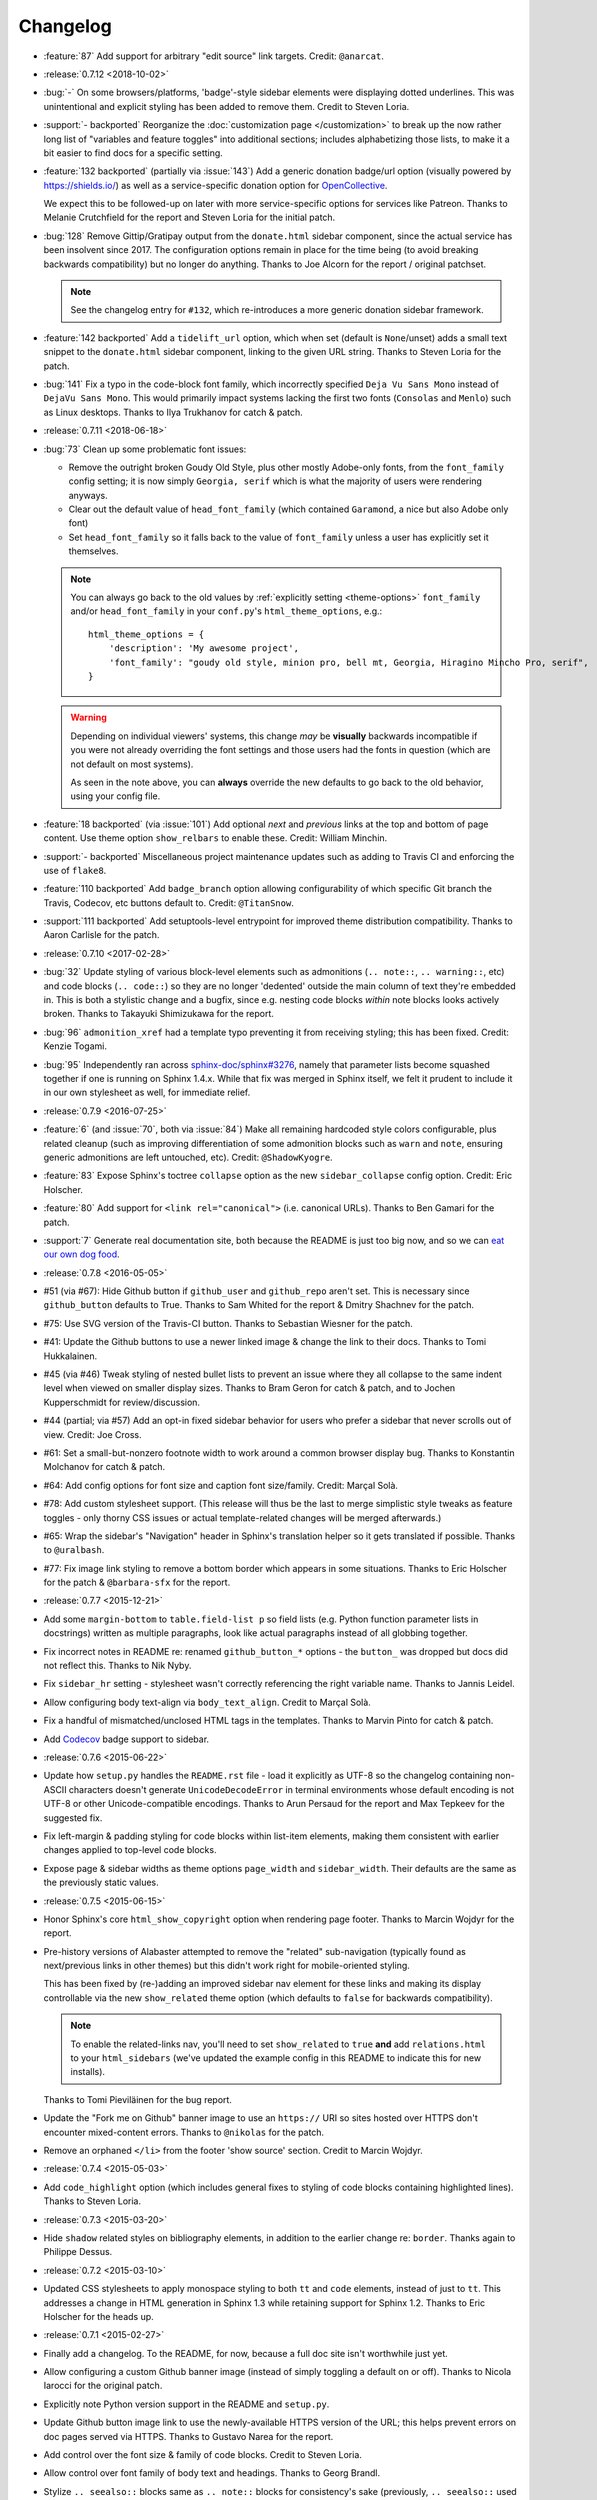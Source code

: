 =========
Changelog
=========

- :feature:`87` Add support for arbitrary "edit source" link
  targets. Credit: ``@anarcat``.
- :release:`0.7.12 <2018-10-02>`
- :bug:`-` On some browsers/platforms, 'badge'-style sidebar elements were
  displaying dotted underlines. This was unintentional and explicit styling has
  been added to remove them. Credit to Steven Loria.
- :support:`- backported` Reorganize the :doc:`customization page
  </customization>` to break up the now rather long list of "variables and
  feature toggles" into additional sections; includes alphabetizing those
  lists, to make it a bit easier to find docs for a specific setting.
- :feature:`132 backported` (partially via :issue:`143`) Add a generic donation
  badge/url option (visually powered by https://shields.io/) as well as a
  service-specific donation option for `OpenCollective
  <https://opencollective.com>`_.

  We expect this to be followed-up on later with more service-specific options
  for services like Patreon. Thanks to Melanie Crutchfield for the report and
  Steven Loria for the initial patch.
- :bug:`128` Remove Gittip/Gratipay output from the ``donate.html`` sidebar
  component, since the actual service has been insolvent since 2017. The
  configuration options remain in place for the time being (to avoid breaking
  backwards compatibility) but no longer do anything. Thanks to Joe Alcorn for
  the report / original patchset.

  .. note::
    See the changelog entry for ``#132``, which re-introduces a more generic
    donation sidebar framework.

- :feature:`142 backported` Add a ``tidelift_url`` option, which when set
  (default is ``None``/unset) adds a small text snippet to the
  ``donate.html`` sidebar component, linking to the given URL string. Thanks
  to Steven Loria for the patch.
- :bug:`141` Fix a typo in the code-block font family, which incorrectly
  specified ``Deja Vu Sans Mono`` instead of ``DejaVu Sans Mono``. This would
  primarily impact systems lacking the first two fonts (``Consolas`` and
  ``Menlo``) such as Linux desktops. Thanks to Ilya Trukhanov for catch &
  patch.
- :release:`0.7.11 <2018-06-18>`
- :bug:`73` Clean up some problematic font issues:

  - Remove the outright broken Goudy Old Style, plus other mostly Adobe-only
    fonts, from the ``font_family`` config setting; it is now simply ``Georgia,
    serif`` which is what the majority of users were rendering anyways.
  - Clear out the default value of ``head_font_family`` (which contained
    ``Garamond``, a nice but also Adobe only font)
  - Set ``head_font_family`` so it falls back to the value of ``font_family``
    unless a user has explicitly set it themselves.

  .. note::
    You can always go back to the old values by :ref:`explicitly setting
    <theme-options>` ``font_family`` and/or ``head_font_family`` in your
    ``conf.py``'s ``html_theme_options``, e.g.::

        html_theme_options = {
            'description': 'My awesome project',
            'font_family': "goudy old style, minion pro, bell mt, Georgia, Hiragino Mincho Pro, serif",
        }

  .. warning::
    Depending on individual viewers' systems, this change *may* be **visually**
    backwards incompatible if you were not already overriding the font
    settings and those users had the fonts in question (which are not default
    on most systems).

    As seen in the note above, you can **always** override the new defaults to
    go back to the old behavior, using your config file.

- :feature:`18 backported` (via :issue:`101`) Add optional *next* and
  *previous* links at the top and bottom of page content. Use theme option
  ``show_relbars`` to enable these. Credit: William Minchin.
- :support:`- backported` Miscellaneous project maintenance updates such as
  adding to Travis CI and enforcing the use of ``flake8``.
- :feature:`110 backported` Add ``badge_branch`` option allowing
  configurability of which specific Git branch the Travis, Codecov, etc buttons
  default to. Credit: ``@TitanSnow``.
- :support:`111 backported` Add setuptools-level entrypoint for improved theme
  distribution compatibility. Thanks to Aaron Carlisle for the patch.
- :release:`0.7.10 <2017-02-28>`
- :bug:`32` Update styling of various block-level elements such as admonitions
  (``.. note::``, ``.. warning::``, etc) and code blocks (``.. code::``) so
  they are no longer 'dedented' outside the main column of text they're
  embedded in. This is both a stylistic change and a bugfix, since e.g. nesting
  code blocks *within* note blocks looks actively broken. Thanks to Takayuki
  Shimizukawa for the report.
- :bug:`96` ``admonition_xref`` had a template typo preventing it from
  receiving styling; this has been fixed. Credit: Kenzie Togami.
- :bug:`95` Independently ran across
  `sphinx-doc/sphinx#3276 <https://github.com/sphinx-doc/sphinx/issues/3276>`_,
  namely that parameter lists become squashed together if one is running on
  Sphinx 1.4.x. While that fix was merged in Sphinx itself, we felt it prudent
  to include it in our own stylesheet as well, for immediate relief.
- :release:`0.7.9 <2016-07-25>`
- :feature:`6` (and :issue:`70`, both via :issue:`84`) Make all remaining
  hardcoded style colors configurable, plus related cleanup (such as improving
  differentiation of some admonition blocks such as ``warn`` and ``note``,
  ensuring generic admonitions are left untouched, etc). Credit:
  ``@ShadowKyogre``.
- :feature:`83` Expose Sphinx's toctree ``collapse`` option as the new
  ``sidebar_collapse`` config option. Credit: Eric Holscher.
- :feature:`80` Add support for ``<link rel="canonical">`` (i.e. canonical
  URLs). Thanks to Ben Gamari for the patch.
- :support:`7` Generate real documentation site, both because the README is
  just too big now, and so we can `eat our own dog food
  <https://en.wikipedia.org/wiki/Eating_your_own_dog_food>`_.
- :release:`0.7.8 <2016-05-05>`
- #51 (via #67): Hide Github button if ``github_user`` and ``github_repo``
  aren't set. This is necessary since ``github_button`` defaults to True.
  Thanks to Sam Whited for the report & Dmitry Shachnev for the patch.
- #75: Use SVG version of the Travis-CI button. Thanks to Sebastian Wiesner for
  the patch.
- #41: Update the Github buttons to use a newer linked image & change the link
  to their docs. Thanks to Tomi Hukkalainen.
- #45 (via #46) Tweak styling of nested bullet lists to prevent an issue where
  they all collapse to the same indent level when viewed on smaller display
  sizes. Thanks to Bram Geron for catch & patch, and to Jochen Kupperschmidt
  for review/discussion.
- #44 (partial; via #57) Add an opt-in fixed sidebar behavior for users who
  prefer a sidebar that never scrolls out of view. Credit: Joe Cross.
- #61: Set a small-but-nonzero footnote width to work around a common browser
  display bug. Thanks to Konstantin Molchanov for catch & patch.
- #64: Add config options for font size and caption font size/family. Credit:
  Marçal Solà.
- #78: Add custom stylesheet support. (This release will thus be the last to
  merge simplistic style tweaks as feature toggles - only thorny CSS issues or
  actual template-related changes will be merged afterwards.)
- #65: Wrap the sidebar's "Navigation" header in Sphinx's translation helper so
  it gets translated if possible. Thanks to ``@uralbash``.
- #77: Fix image link styling to remove a bottom border which appears in some
  situations. Thanks to Eric Holscher for the patch & ``@barbara-sfx`` for the
  report.
- :release:`0.7.7 <2015-12-21>`
- Add some ``margin-bottom`` to ``table.field-list p`` so field lists (e.g.
  Python function parameter lists in docstrings) written as multiple
  paragraphs, look like actual paragraphs instead of all globbing together.
- Fix incorrect notes in README re: renamed ``github_button_*`` options - the
  ``button_`` was dropped but docs did not reflect this. Thanks to Nik Nyby.
- Fix ``sidebar_hr`` setting - stylesheet wasn't correctly referencing the
  right variable name. Thanks to Jannis Leidel.
- Allow configuring body text-align via ``body_text_align``. Credit to Marçal
  Solà.
- Fix a handful of mismatched/unclosed HTML tags in the templates. Thanks to
  Marvin Pinto for catch & patch.
- Add `Codecov <https://codecov.io>`_ badge support to sidebar.
- :release:`0.7.6 <2015-06-22>`
- Update how ``setup.py`` handles the ``README.rst`` file - load it explicitly
  as UTF-8 so the changelog containing non-ASCII characters doesn't generate
  ``UnicodeDecodeError`` in terminal environments whose default encoding is not
  UTF-8 or other Unicode-compatible encodings. Thanks to Arun Persaud for the
  report and Max Tepkeev for the suggested fix.
- Fix left-margin & padding styling for code blocks within list-item elements,
  making them consistent with earlier changes applied to top-level code blocks.
- Expose page & sidebar widths as theme options ``page_width`` and
  ``sidebar_width``. Their defaults are the same as the previously static
  values.
- :release:`0.7.5 <2015-06-15>`
- Honor Sphinx's core ``html_show_copyright`` option when rendering page
  footer. Thanks to Marcin Wojdyr for the report.
- Pre-history versions of Alabaster attempted to remove the "related"
  sub-navigation (typically found as next/previous links in other themes) but
  this didn't work right for mobile-oriented styling.

  This has been fixed by (re-)adding an improved sidebar nav element for these
  links and making its display controllable via the new ``show_related`` theme
  option (which defaults to ``false`` for backwards compatibility).

  .. note::
    To enable the related-links nav, you'll need to set ``show_related`` to
    ``true`` **and** add ``relations.html`` to your ``html_sidebars`` (we've
    updated the example config in this README to indicate this for new
    installs).

  Thanks to Tomi Pieviläinen for the bug report.
- Update the "Fork me on Github" banner image to use an ``https://`` URI so
  sites hosted over HTTPS don't encounter mixed-content errors. Thanks to
  ``@nikolas`` for the patch.
- Remove an orphaned ``</li>`` from the footer 'show source' section. Credit to
  Marcin Wojdyr.
- :release:`0.7.4 <2015-05-03>`
- Add ``code_highlight`` option (which includes general fixes to styling of
  code blocks containing highlighted lines). Thanks to Steven Loria.
- :release:`0.7.3 <2015-03-20>`
- Hide ``shadow`` related styles on bibliography elements, in addition to the
  earlier change re: ``border``. Thanks again to Philippe Dessus.
- :release:`0.7.2 <2015-03-10>`
- Updated CSS stylesheets to apply monospace styling to both ``tt`` and
  ``code`` elements, instead of just to ``tt``. This addresses a change in HTML
  generation in Sphinx 1.3 while retaining support for Sphinx 1.2. Thanks to
  Eric Holscher for the heads up.
- :release:`0.7.1 <2015-02-27>`
- Finally add a changelog. To the README, for now, because a full doc site
  isn't worthwhile just yet.
- Allow configuring a custom Github banner image (instead of simply toggling a
  default on or off). Thanks to Nicola Iarocci for the original patch.
- Explicitly note Python version support in the README and ``setup.py``.
- Update Github button image link to use the newly-available HTTPS version of
  the URL; this helps prevent errors on doc pages served via HTTPS. Thanks to
  Gustavo Narea for the report.
- Add control over the font size & family of code blocks. Credit to Steven
  Loria.
- Allow control over font family of body text and headings. Thanks to Georg
  Brandl.
- Stylize ``.. seealso::`` blocks same as ``.. note::`` blocks for
  consistency's sake (previously, ``.. seealso::`` used the Sphinx default
  styling, which clashed). We may update these again later but for now, this is
  an improvement! Thanks again to Steven Loria.
- Allow control over CSS ``font-style`` for the site description/tagline
  element. Credit: Steven Loria.
- Add styling to disable default cell borders on ``.. bibliography::``
  directives' output. Thanks to Philippe Dessus for the report.
- :release:`0.6.2 <2014-11-25>`
- Make ``.. warn::`` blocks have a pink background (instead of having no
  background, which was apparently an oversight of the themes Alabaster is
  based on) and also make that color configurable.
- :release:`0.6.1 <2014-09-04>`
- Update Gittip support to acknowledge the service's rename to Gratipay.
- :release:`0.6.0 <2014-04-17>`
- Allow hiding the 'powered by' section of the footer.
- Fix outdated name in ``setup.py`` URL field.
- :release:`0.5.1 <2014-04-15>`
- Fix a bug in the new Travis support, re: its default value.
- :release:`0.5.0 <2014-04-09>`
- Add support for sidebar Travis status buttons.
- :release:`0.4.1 <2014-04-06>`
- Fix an inaccuracy in the description of ``logo_text_align``.
- Update logo & text styling to be more sensible.
- :release:`0.4.0 <2014-04-06>`
- Add an option to allow un-hiding one's toctree.
- :release:`0.3.1 <2014-03-13>`
- Improved Python 3 compatibility.
- Update styling of changelog pages generated by `bitprophet/releases
  <https://github.com/bitprophet/releases>`_.
- :release:`0.3.0 <2014-02-03>`
- Display Alabaster version in footers alongside Sphinx version (necessitating
  use of a mini Sphinx extension) plus other footer tweaks.
- :release:`0.2.0 <2014-01-28>`
- Allow control of logo replacement text's alignment.
- Add customized navigation sidebar element.
- Tweak page margins a bit.
- Add a 3rd level of medium-gray to the stylesheet & apply in a few places.
- :release:`0.1.0 <2013-12-31>`
- First tagged/PyPI'd version.
